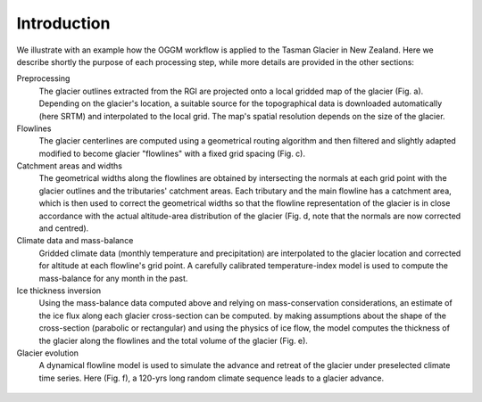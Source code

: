 Introduction
============


We illustrate with an example how the OGGM workflow is applied to the
Tasman Glacier in New Zealand.
Here we describe shortly the purpose of each processing step, while more
details are provided in the other sections:

Preprocessing
  The glacier outlines extracted from the RGI are projected onto a local
  gridded map of the glacier (Fig. a). Depending on the
  glacier's location, a suitable source for the topographical data is
  downloaded automatically (here SRTM) and interpolated to the local grid.
  The map's spatial resolution depends on the size of the glacier.

Flowlines
  The glacier centerlines are computed using a geometrical routing algorithm
  and then filtered and slightly adapted modified to become glacier "flowlines"
  with a fixed grid spacing (Fig. c).

Catchment areas and widths
  The geometrical widths along the flowlines are obtained by intersecting the
  normals at each grid point with the glacier outlines and the tributaries'
  catchment areas. Each tributary and the main flowline has a catchment area,
  which is then used to correct the geometrical widths so that the flowline
  representation of the glacier is in close accordance with the actual
  altitude-area distribution of the glacier (Fig. d, note that the normals are
  now corrected and centred).

Climate data and mass-balance
  Gridded climate data (monthly temperature and precipitation) are interpolated
  to the glacier location and corrected for altitude at each flowline's grid
  point. A carefully calibrated temperature-index model is used to compute the
  mass-balance for any month in the past.

Ice thickness inversion
  Using the mass-balance data computed above and relying on mass-conservation
  considerations, an estimate of the ice flux along each glacier cross-section
  can be computed. by making assumptions about the shape of the cross-section
  (parabolic or rectangular) and using the physics of ice flow, the model
  computes the thickness of the glacier along the flowlines and the total
  volume of the glacier (Fig. e).

Glacier evolution
  A dynamical flowline model is used to simulate the advance and retreat of the
  glacier under preselected climate time series. Here (Fig. f), a 120-yrs long
  random climate sequence leads to a glacier advance.


.. figure:: _static/ex_workflow.png
    :width: 100%
